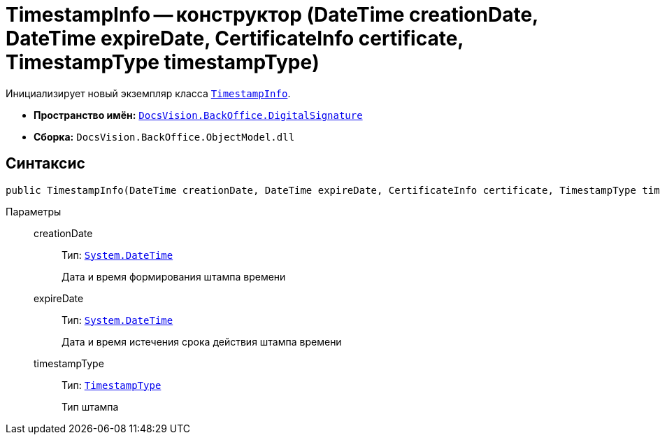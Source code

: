= TimestampInfo -- конструктор (DateTime creationDate, DateTime expireDate, CertificateInfo certificate, TimestampType timestampType)

Инициализирует новый экземпляр класса `xref:api/DocsVision/BackOffice/DigitalSignature/TimestampInfo_CL.adoc[TimestampInfo]`.

* *Пространство имён:* `xref:api/DocsVision/BackOffice/DigitalSignature/DigitalSignature_NS.adoc[DocsVision.BackOffice.DigitalSignature]`
* *Сборка:* `DocsVision.BackOffice.ObjectModel.dll`

== Синтаксис

[source,csharp]
----
public TimestampInfo(DateTime creationDate, DateTime expireDate, CertificateInfo certificate, TimestampType timestampType)
----

Параметры::
creationDate:::
Тип: `http://msdn.microsoft.com/ru-ru/library/system.datetime.aspx[System.DateTime]`
+
Дата и время формирования штампа времени

expireDate:::
Тип: `http://msdn.microsoft.com/ru-ru/library/system.datetime.aspx[System.DateTime]`
+
Дата и время истечения срока действия штампа времени

timestampType:::
Тип: `xref:api/DocsVision/BackOffice/DigitalSignature/TimestampType_EN.adoc[TimestampType]`
+
Тип штампа
